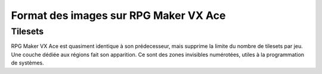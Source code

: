 .. meta::
   :description:

.. _templatesvxace:

Format des images sur RPG Maker VX Ace
======================================

Tilesets
--------

RPG Maker VX Ace est quasiment identique à son prédecesseur, mais supprime la limite du nombre de tilesets par jeu. Une couche dédiée aux régions fait son apparition. Ce sont des zones invisibles numérotées, utiles à la programmation de systèmes.
